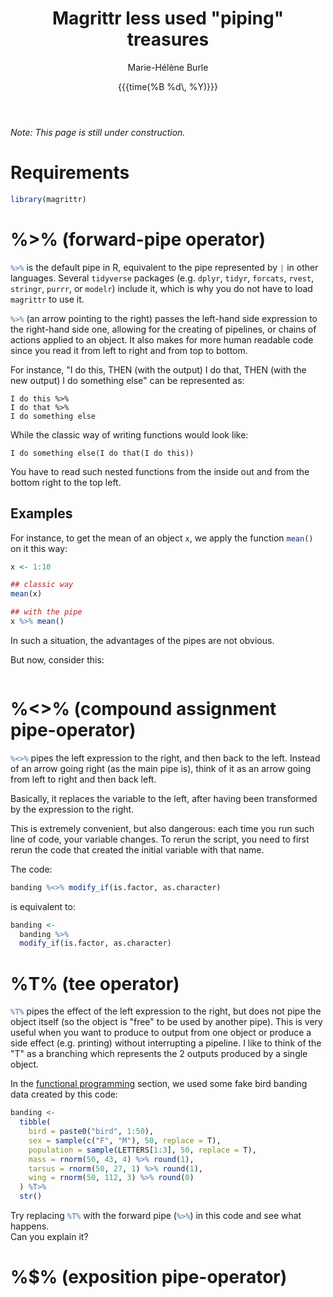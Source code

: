 #+OPTIONS: title:t date:t author:t email:t
#+OPTIONS: toc:t h:6 num:nil |:t todo:nil
#+OPTIONS: *:t -:t ::t <:t \n:t e:t creator:nil
#+OPTIONS: f:t inline:t tasks:t tex:t timestamp:t
#+OPTIONS: html-preamble:t html-postamble:t

#+PROPERTY: header-args:R :session R:purrr :eval no :exports code :tangle yes :comments link

#+TITLE:   Magrittr less used "piping" treasures
#+DATE:	  {{{time(%B %d\, %Y)}}}
#+AUTHOR:  Marie-Hélène Burle
#+EMAIL:   msb2@sfu.ca
#+CREATOR: <img src="./favicons/rc_no_bg.png" height="22" width="22"> SFU Research Commons

/Note: This page is still under construction./

* Requirements

#+BEGIN_SRC R
library(magrittr)
#+END_SRC

* %>% (forward-pipe operator)

src_R[:eval no]{%>%} is the default pipe in R, equivalent to the pipe represented by src_R[:eval no]{|} in other languages. Several src_R[:eval no]{tidyverse} packages (e.g. src_R[:eval no]{dplyr}, src_R[:eval no]{tidyr}, src_R[:eval no]{forcats}, src_R[:eval no]{rvest}, src_R[:eval no]{stringr}, src_R[:eval no]{purrr}, or src_R[:eval no]{modelr}) include it, which is why you do not have to load src_R[:eval no]{magrittr} to use it.

src_R[:eval no]{%>%} (an arrow pointing to the right) passes the left-hand side expression to the right-hand side one, allowing for the creating of pipelines, or chains of actions applied to an object. It also makes for more human readable code since you read it from left to right and from top to bottom.

For instance, "I do this, THEN (with the output) I do that, THEN (with the new output) I do something else" can be represented as:

#+BEGIN_example
I do this %>%
I do that %>%
I do something else
#+END_example

While the classic way of writing functions would look like:

#+BEGIN_example
I do something else(I do that(I do this))
#+END_example

You have to read such nested functions from the inside out and from the bottom right to the top left.

** Examples

For instance, to get the mean of an object src_R[:eval no]{x}, we apply the function src_R[:eval no]{mean()} on it this way:

#+BEGIN_SRC R
x <- 1:10

## classic way
mean(x)

## with the pipe
x %>% mean()
#+END_SRC

In such a situation, the advantages of the pipes are not obvious.

But now, consider this:

#+BEGIN_src R

#+END_src




* %<>% (compound assignment pipe-operator)

src_R[:eval no]{%<>%} pipes the left expression to the right, and then back to the left. Instead of an arrow going right (as the main pipe is), think of it as an arrow going from left to right and then back left.

#+BEGIN_red
Basically, it replaces the variable to the left, after having been transformed by the expression to the right.

This is extremely convenient, but also dangerous: each time you run such line of code, your variable changes. To rerun the script, you need to first rerun the code that created the initial variable with that name.
#+END_red

The code:

#+BEGIN_SRC R
banding %<>% modify_if(is.factor, as.character)
#+END_SRC

is equivalent to:

#+BEGIN_SRC R
banding <-
  banding %>%
  modify_if(is.factor, as.character)
#+END_SRC

* %T% (tee operator)

src_R[:eval no]{%T%} pipes the effect of the left expression to the right, but does not pipe the object itself (so the object is "free" to be used by another pipe). This is very useful when you want to produce to output from one object or produce a side effect (e.g. printing) without interrupting a pipeline. I like to think of the "T" as a branching which represents the 2 outputs produced by a single object.

In the [[https://prosoitos.github.io/r_resources/functional-programming_with-answers][functional programming]] section, we used some fake bird banding data created by this code:

#+BEGIN_SRC R
banding <-
  tibble(
    bird = paste0("bird", 1:50),
    sex = sample(c("F", "M"), 50, replace = T),
    population = sample(LETTERS[1:3], 50, replace = T),
    mass = rnorm(50, 43, 4) %>% round(1),
    tarsus = rnorm(50, 27, 1) %>% round(1),
    wing = rnorm(50, 112, 3) %>% round(0)
  ) %T>% 
  str()
#+END_SRC

#+BEGIN_vertbar
Try replacing src_R[:eval no]{%T%} with the forward pipe (src_R[:eval no]{%>%}) in this code and see what happens.
Can you explain it?
#+END_vertbar

* %$% (exposition pipe-operator)

